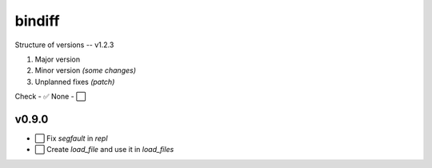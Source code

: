bindiff
=======

Structure of versions -- v1.2.3

1. Major version
2. Minor version *(some changes)*
3. Unplanned fixes *(patch)*

Check - ✅
None - ⬜️

v0.9.0
------

- ⬜️ Fix `segfault` in `repl`
- ⬜️ Create `load_file` and use it in `load_files`

